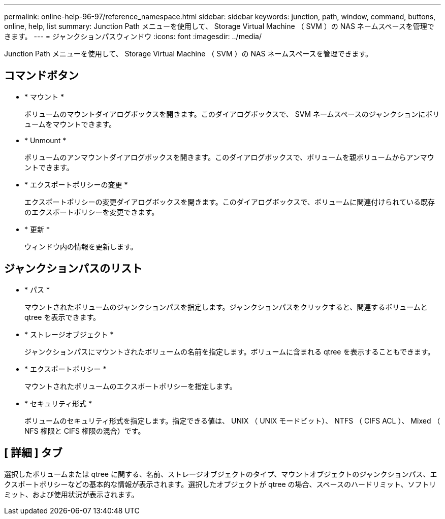 ---
permalink: online-help-96-97/reference_namespace.html 
sidebar: sidebar 
keywords: junction, path, window, command, buttons, online, help, list 
summary: Junction Path メニューを使用して、 Storage Virtual Machine （ SVM ）の NAS ネームスペースを管理できます。 
---
= ジャンクションパスウィンドウ
:icons: font
:imagesdir: ../media/


[role="lead"]
Junction Path メニューを使用して、 Storage Virtual Machine （ SVM ）の NAS ネームスペースを管理できます。



== コマンドボタン

* * マウント *
+
ボリュームのマウントダイアログボックスを開きます。このダイアログボックスで、 SVM ネームスペースのジャンクションにボリュームをマウントできます。

* * Unmount *
+
ボリュームのアンマウントダイアログボックスを開きます。このダイアログボックスで、ボリュームを親ボリュームからアンマウントできます。

* * エクスポートポリシーの変更 *
+
エクスポートポリシーの変更ダイアログボックスを開きます。このダイアログボックスで、ボリュームに関連付けられている既存のエクスポートポリシーを変更できます。

* * 更新 *
+
ウィンドウ内の情報を更新します。





== ジャンクションパスのリスト

* * パス *
+
マウントされたボリュームのジャンクションパスを指定します。ジャンクションパスをクリックすると、関連するボリュームと qtree を表示できます。

* * ストレージオブジェクト *
+
ジャンクションパスにマウントされたボリュームの名前を指定します。ボリュームに含まれる qtree を表示することもできます。

* * エクスポートポリシー *
+
マウントされたボリュームのエクスポートポリシーを指定します。

* * セキュリティ形式 *
+
ボリュームのセキュリティ形式を指定します。指定できる値は、 UNIX （ UNIX モードビット）、 NTFS （ CIFS ACL ）、 Mixed （ NFS 権限と CIFS 権限の混合）です。





== [ 詳細 ] タブ

選択したボリュームまたは qtree に関する、名前、ストレージオブジェクトのタイプ、マウントオブジェクトのジャンクションパス、エクスポートポリシーなどの基本的な情報が表示されます。選択したオブジェクトが qtree の場合、スペースのハードリミット、ソフトリミット、および使用状況が表示されます。

